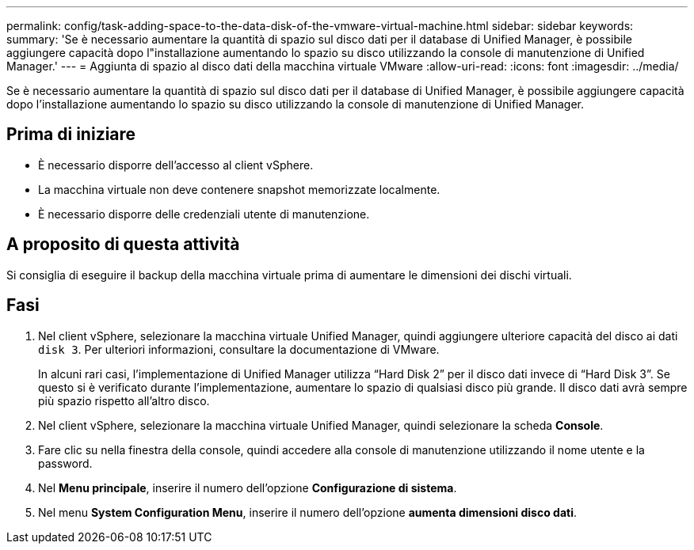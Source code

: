 ---
permalink: config/task-adding-space-to-the-data-disk-of-the-vmware-virtual-machine.html 
sidebar: sidebar 
keywords:  
summary: 'Se è necessario aumentare la quantità di spazio sul disco dati per il database di Unified Manager, è possibile aggiungere capacità dopo l"installazione aumentando lo spazio su disco utilizzando la console di manutenzione di Unified Manager.' 
---
= Aggiunta di spazio al disco dati della macchina virtuale VMware
:allow-uri-read: 
:icons: font
:imagesdir: ../media/


[role="lead"]
Se è necessario aumentare la quantità di spazio sul disco dati per il database di Unified Manager, è possibile aggiungere capacità dopo l'installazione aumentando lo spazio su disco utilizzando la console di manutenzione di Unified Manager.



== Prima di iniziare

* È necessario disporre dell'accesso al client vSphere.
* La macchina virtuale non deve contenere snapshot memorizzate localmente.
* È necessario disporre delle credenziali utente di manutenzione.




== A proposito di questa attività

Si consiglia di eseguire il backup della macchina virtuale prima di aumentare le dimensioni dei dischi virtuali.



== Fasi

. Nel client vSphere, selezionare la macchina virtuale Unified Manager, quindi aggiungere ulteriore capacità del disco ai dati `disk 3`. Per ulteriori informazioni, consultare la documentazione di VMware.
+
In alcuni rari casi, l'implementazione di Unified Manager utilizza "`Hard Disk 2`" per il disco dati invece di "`Hard Disk 3`". Se questo si è verificato durante l'implementazione, aumentare lo spazio di qualsiasi disco più grande. Il disco dati avrà sempre più spazio rispetto all'altro disco.

. Nel client vSphere, selezionare la macchina virtuale Unified Manager, quindi selezionare la scheda *Console*.
. Fare clic su nella finestra della console, quindi accedere alla console di manutenzione utilizzando il nome utente e la password.
. Nel *Menu principale*, inserire il numero dell'opzione *Configurazione di sistema*.
. Nel menu *System Configuration Menu*, inserire il numero dell'opzione *aumenta dimensioni disco dati*.

